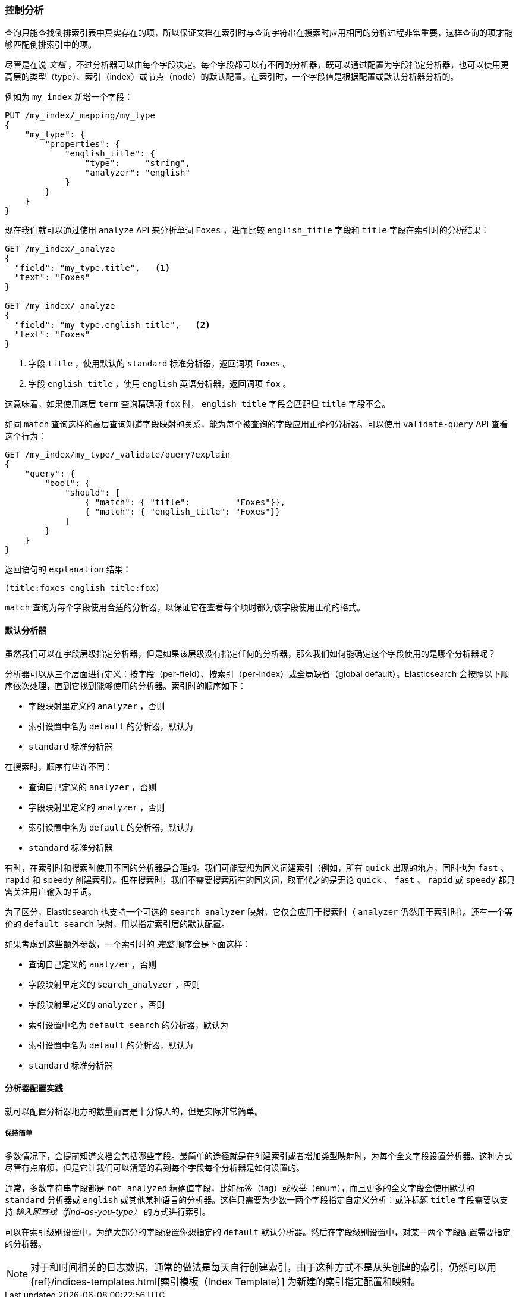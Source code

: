 [[_controlling_analysis]]
=== 控制分析

查询只能查找倒排索引表中真实存在的项，((("full text search", "controlling analysis")))((("analysis", "controlling")))所以保证文档在索引时与查询字符串在搜索时应用相同的分析过程非常重要，这样查询的项才能够匹配倒排索引中的项。

尽管是在说 _文档_ ，不过分析器可以由每个字段决定。((("analyzers", "determined per-field")))每个字段都可以有不同的分析器，既可以通过配置为字段指定分析器，也可以使用更高层的类型（type）、索引（index）或节点（node）的默认配置。在索引时，一个字段值是根据配置或默认分析器分析的。

例如为 `my_index` 新增一个字段：

[source,js]
--------------------------------------------------
PUT /my_index/_mapping/my_type
{
    "my_type": {
        "properties": {
            "english_title": {
                "type":     "string",
                "analyzer": "english"
            }
        }
    }
}
--------------------------------------------------
// SENSE: 100_Full_Text_Search/30_Analysis.json

现在我们就可以通过使用 `analyze` API 来分析单词 `Foxes` ，进而比较 `english_title` 字段和 `title` 字段在索引时的分析结果：

[source,js]
--------------------------------------------------
GET /my_index/_analyze
{
  "field": "my_type.title",   <1>
  "text": "Foxes"
}

GET /my_index/_analyze
{
  "field": "my_type.english_title",   <2>
  "text": "Foxes"
}
--------------------------------------------------
// SENSE: 100_Full_Text_Search/30_Analysis.json

<1> 字段 `title` ，使用默认的 `standard` 标准分析器，返回词项 `foxes` 。

<2> 字段 `english_title` ，使用 `english` 英语分析器，返回词项 `fox` 。

这意味着，如果使用底层 `term` 查询精确项 `fox` 时， `english_title` 字段会匹配但 `title` 字段不会。

如同 `match` 查询这样的高层查询知道字段映射的关系，能为每个被查询的字段应用正确的分析器。((("match query", "applying appropriate analyzer to each field")))可以使用  `validate-query` API((("validate query API"))) 查看这个行为：

[source,js]
--------------------------------------------------
GET /my_index/my_type/_validate/query?explain
{
    "query": {
        "bool": {
            "should": [
                { "match": { "title":         "Foxes"}},
                { "match": { "english_title": "Foxes"}}
            ]
        }
    }
}
--------------------------------------------------
// SENSE: 100_Full_Text_Search/30_Analysis.json

返回语句的 `explanation` 结果：

    (title:foxes english_title:fox)

`match` 查询为每个字段使用合适的分析器，以保证它在查看每个项时都为该字段使用正确的格式。

==== 默认分析器

虽然我们可以在字段层级指定分析器，((("full text search", "controlling analysis", "default analyzers")))((("analyzers", "default")))但是如果该层级没有指定任何的分析器，那么我们如何能确定这个字段使用的是哪个分析器呢？

分析器可以从三个层面进行定义：按字段（per-field）、按索引（per-index）或全局缺省（global default）。Elasticsearch 会按照以下顺序依次处理，直到它找到能够使用的分析器。索引时的顺序如下：((("indexing", "applying analyzers")))

* 字段映射里定义的 `analyzer` ，否则
* 索引设置中名为 `default` 的分析器，默认为
* `standard` 标准分析器

在搜索时，顺序有些许不同：((("searching", "applying analyzers")))

* 查询自己定义的  `analyzer` ，否则
* 字段映射里定义的 `analyzer` ，否则
* 索引设置中名为 `default` 的分析器，默认为
* `standard` 标准分析器

有时，在索引时和搜索时使用不同的分析器是合理的。((("analyzers", "using different analyzers at index and search time")))我们可能要想为同义词建索引（例如，所有 `quick` 出现的地方，同时也为 `fast` 、 `rapid` 和 `speedy` 创建索引）。但在搜索时，我们不需要搜索所有的同义词，取而代之的是无论 `quick` 、 `fast` 、 `rapid` 或 `speedy` 都只需关注用户输入的单词。

为了区分，Elasticsearch 也支持((("search_analyzer parameter")))一个可选的 `search_analyzer` 映射，它仅会应用于搜索时（ `analyzer` 仍然用于索引时）。还有一个等价的 `default_search` 映射，用以指定索引层的默认配置。

如果考虑到这些额外参数，一个索引时的 _完整_ 顺序会是下面这样：

* 查询自己定义的  `analyzer` ，否则
* 字段映射里定义的 `search_analyzer` ，否则
* 字段映射里定义的 `analyzer` ，否则
* 索引设置中名为 `default_search` 的分析器，默认为
* 索引设置中名为 `default` 的分析器，默认为
* `standard` 标准分析器

==== 分析器配置实践

就可以配置分析器地方的数量而言是十分惊人的，((("full text search", "controlling analysis", "configuring analyzers in practice")))((("analyzers", "configuring in practice")))但是实际非常简单。

===== 保持简单

多数情况下，会提前知道文档会包括哪些字段。最简单的途径就是在创建索引或者增加类型映射时，为每个全文字段设置分析器。这种方式尽管有点麻烦，但是它让我们可以清楚的看到每个字段每个分析器是如何设置的。

通常，多数字符串字段都是 `not_analyzed` 精确值字段，比如标签（tag）或枚举（enum），而且更多的全文字段会使用默认的 `standard` 分析器或 `english` 或其他某种语言的分析器。这样只需要为少数一两个字段指定自定义分析：或许标题 `title` 字段需要以支持 _输入即查找（find-as-you-type）_ 的方式进行索引。

可以在索引级别设置中，为绝大部分的字段设置你想指定的 `default` 默认分析器。然后在字段级别设置中，对某一两个字段配置需要指定的分析器。

[NOTE]
====
对于和时间相关的日志数据，通常的做法是每天自行创建索引，由于这种方式不是从头创建的索引，仍然可以用
{ref}/indices-templates.html[索引模板（Index Template）]
为新建的索引指定配置和映射。
====
